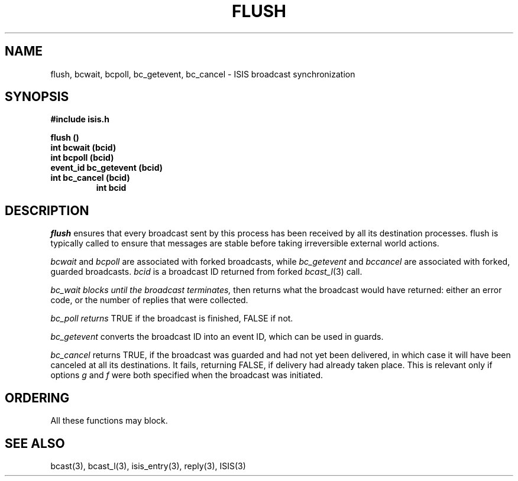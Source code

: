 .TH FLUSH 3  "1 February 1986" ISIS "ISIS LIBRARY FUNCTIONS"
.SH NAME
flush, bcwait, bcpoll, bc_getevent, bc_cancel \- ISIS broadcast synchronization
.SH SYNOPSIS
.B #include "isis.h"
.PP
.B 
flush ()
.br
.B int bcwait (bcid)
.br
.B int bcpoll (bcid)
.br
.B event_id bc_getevent (bcid)
.br
.B int bc_cancel (bcid)
.RS
.B int bcid
.RE

.SH DESCRIPTION
.I flush
ensures that every broadcast sent by this process has been received
by all its destination processes. flush is typically called to
ensure that messages are stable before taking irreversible external 
world actions.

.I bcwait 
and 
.I bcpoll 
are associated with forked broadcasts, while
.I bc_getevent
and 
.I bccancel
are associated with forked, guarded broadcasts.
.I bcid
is a broadcast ID returned from forked
.IR bcast_l (3)
call.

.I bc_wait blocks until the broadcast terminates,
then returns what the broadcast would have returned:
either an error code, or the number of replies that
were collected.

.I bc_poll returns  
TRUE if the broadcast is finished, FALSE if not.

.I bc_getevent 
converts the broadcast ID into an event ID,
which can be used in guards.

.I bc_cancel 
returns TRUE, if the broadcast was guarded and had not yet
been delivered, in which case it will have been canceled at all
its destinations. It fails, returning FALSE, 
if delivery had already taken place.
This is relevant only if options 
.I g 
and 
.I f 
were both specified when the broadcast was initiated.

.SH ORDERING

All these functions may block.

.SH "SEE ALSO"
bcast(3), bcast_l(3), isis_entry(3), reply(3),
ISIS(3)
